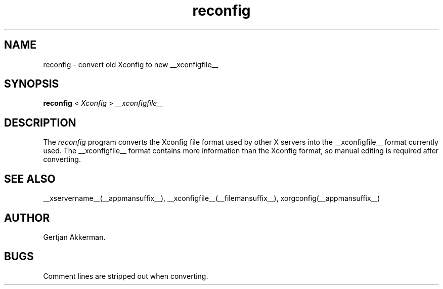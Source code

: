 .\" $XFree86: xc/programs/Xserver/hw/xfree86/reconfig/reconfig.man,v 3.8 1998/04/05 02:28:42 dawes Exp $
.TH reconfig 1 __vendorversion__
.SH NAME
reconfig \- convert old Xconfig to new __xconfigfile__
.SH SYNOPSIS
.B reconfig
<
.I Xconfig
>
.I __xconfigfile__
.SH DESCRIPTION
The \fIreconfig\fP program converts the Xconfig file format used
by other X servers into the __xconfigfile__ format currently
used.  The __xconfigfile__ format contains more information than the Xconfig
format, so manual editing is required after converting.
.SH "SEE ALSO"
__xservername__(__appmansuffix__), __xconfigfile__(__filemansuffix__), xorgconfig(__appmansuffix__)
.SH AUTHOR
Gertjan Akkerman.
.SH BUGS
Comment lines are stripped out when converting.
.\" $TOG: reconfig.man /main/9 1997/07/19 10:50:33 kaleb $
